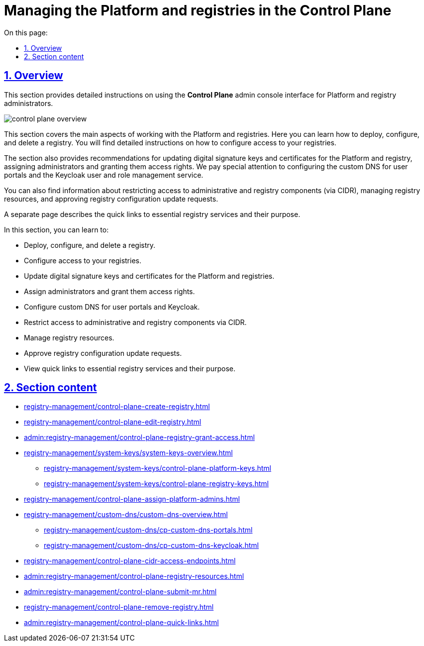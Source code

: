 :toc-title: On this page:
:toc: auto
:toclevels: 5
:experimental:
:sectnums:
:sectnumlevels: 5
:sectanchors:
:sectlinks:
:partnums:

//TODO: ua version doesn't have metadata
= Managing the Platform and registries in the Control Plane

== Overview

//Цей розділ надає деталізовані статті для адміністраторів Платформи та реєстру щодо користування адміністративною панеллю *Control Plane*.
This section provides detailed instructions on using the *Control Plane* admin console interface for Platform and registry administrators.

image::registry-management/control-plane-overview.png[]

//У цьому розділі розглянуто основні аспекти роботи з платформою та реєстрами. Він включає інструкції по розгортанню екземпляра реєстру, перегляду та внесенню змін до конфігурації, а також видалення реєстру. Детально описується процес налаштування доступу до реєстру.
This section covers the main aspects of working with the Platform and registries. Here you can learn how to deploy, configure, and delete a registry. You will find detailed instructions on how to configure access to your registries.

//Також розділ містить рекомендації по оновленню ключів та сертифікатів цифрового підпису для Платформи та реєстру, призначенню адміністраторів та наданню їм прав доступу. Особливу увагу приділено конфігурації власних DNS для користувацьких порталів та сервісу управління користувачами та ролями Keycloak.
The section also provides recommendations for updating digital signature keys and certificates for the Platform and registry, assigning administrators and granting them access rights. We pay special attention to configuring the custom DNS for user portals and the Keycloak user and role management service.

//Ви також знайдете інформацію про обмеження доступу до адміністративних компонентів та компонентів реєстру (CIDR), керування ресурсами реєстру, підтвердження запитів на оновлення конфігурації реєстру.
You can also find information about restricting access to administrative and registry components (via CIDR), managing registry resources, and approving registry configuration update requests.

//Окремо представлено сторінку з описом швидких посилань до сервісів, необхідних для адміністрування реєстру, та їх призначення.
A separate page describes the quick links to essential registry services and their purpose.

//TODO: I recommend summarizing the overview paragraphs into a list for better readability:

In this section, you can learn to:

* Deploy, configure, and delete a registry.
* Configure access to your registries.
* Update digital signature keys and certificates for the Platform and registries.
* Assign administrators and grant them access rights.
* Configure custom DNS for user portals and Keycloak.
* Restrict access to administrative and registry components via CIDR.
* Manage registry resources.
* Approve registry configuration update requests.
* View quick links to essential registry services and their purpose.

//== Огляд секції
== Section content

//Перегляньте список сторінок, що пов'язані із різноманітними налаштуваннями Платформи та розгорнутих на ній реєстрів: ::
//Here is a list of topics that cover various aspects of managing the Platform and the registries deployed on it: ::

* xref:registry-management/control-plane-create-registry.adoc[]
* xref:registry-management/control-plane-edit-registry.adoc[]
* xref:admin:registry-management/control-plane-registry-grant-access.adoc[]
* xref:registry-management/system-keys/system-keys-overview.adoc[]
** xref:registry-management/system-keys/control-plane-platform-keys.adoc[]
** xref:registry-management/system-keys/control-plane-registry-keys.adoc[]
* xref:registry-management/control-plane-assign-platform-admins.adoc[]
* xref:registry-management/custom-dns/custom-dns-overview.adoc[]
** xref:registry-management/custom-dns/cp-custom-dns-portals.adoc[]
** xref:registry-management/custom-dns/cp-custom-dns-keycloak.adoc[]
* xref:registry-management/control-plane-cidr-access-endpoints.adoc[]
* xref:admin:registry-management/control-plane-registry-resources.adoc[]
* xref:admin:registry-management/control-plane-submit-mr.adoc[]
* xref:registry-management/control-plane-remove-registry.adoc[]
* xref:admin:registry-management/control-plane-quick-links.adoc[]
